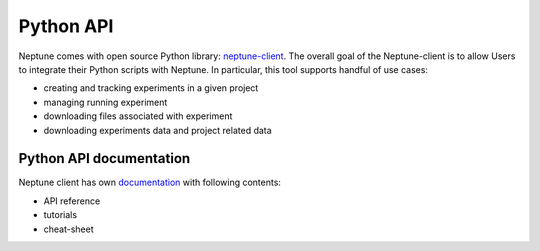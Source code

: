 Python API
==========
Neptune comes with open source Python library: `neptune-client <https://github.com/neptune-ml/neptune-client>`_. The overall goal of the Neptune-client is to allow Users to integrate their Python scripts with Neptune. In particular, this tool supports handful of use cases:

* creating and tracking experiments in a given project
* managing running experiment
* downloading files associated with experiment
* downloading experiments data and project related data

Python API documentation
------------------------
Neptune client has own `documentation <https://neptune-client.readthedocs.io/en/latest>`_ with following contents:

* API reference
* tutorials
* cheat-sheet
